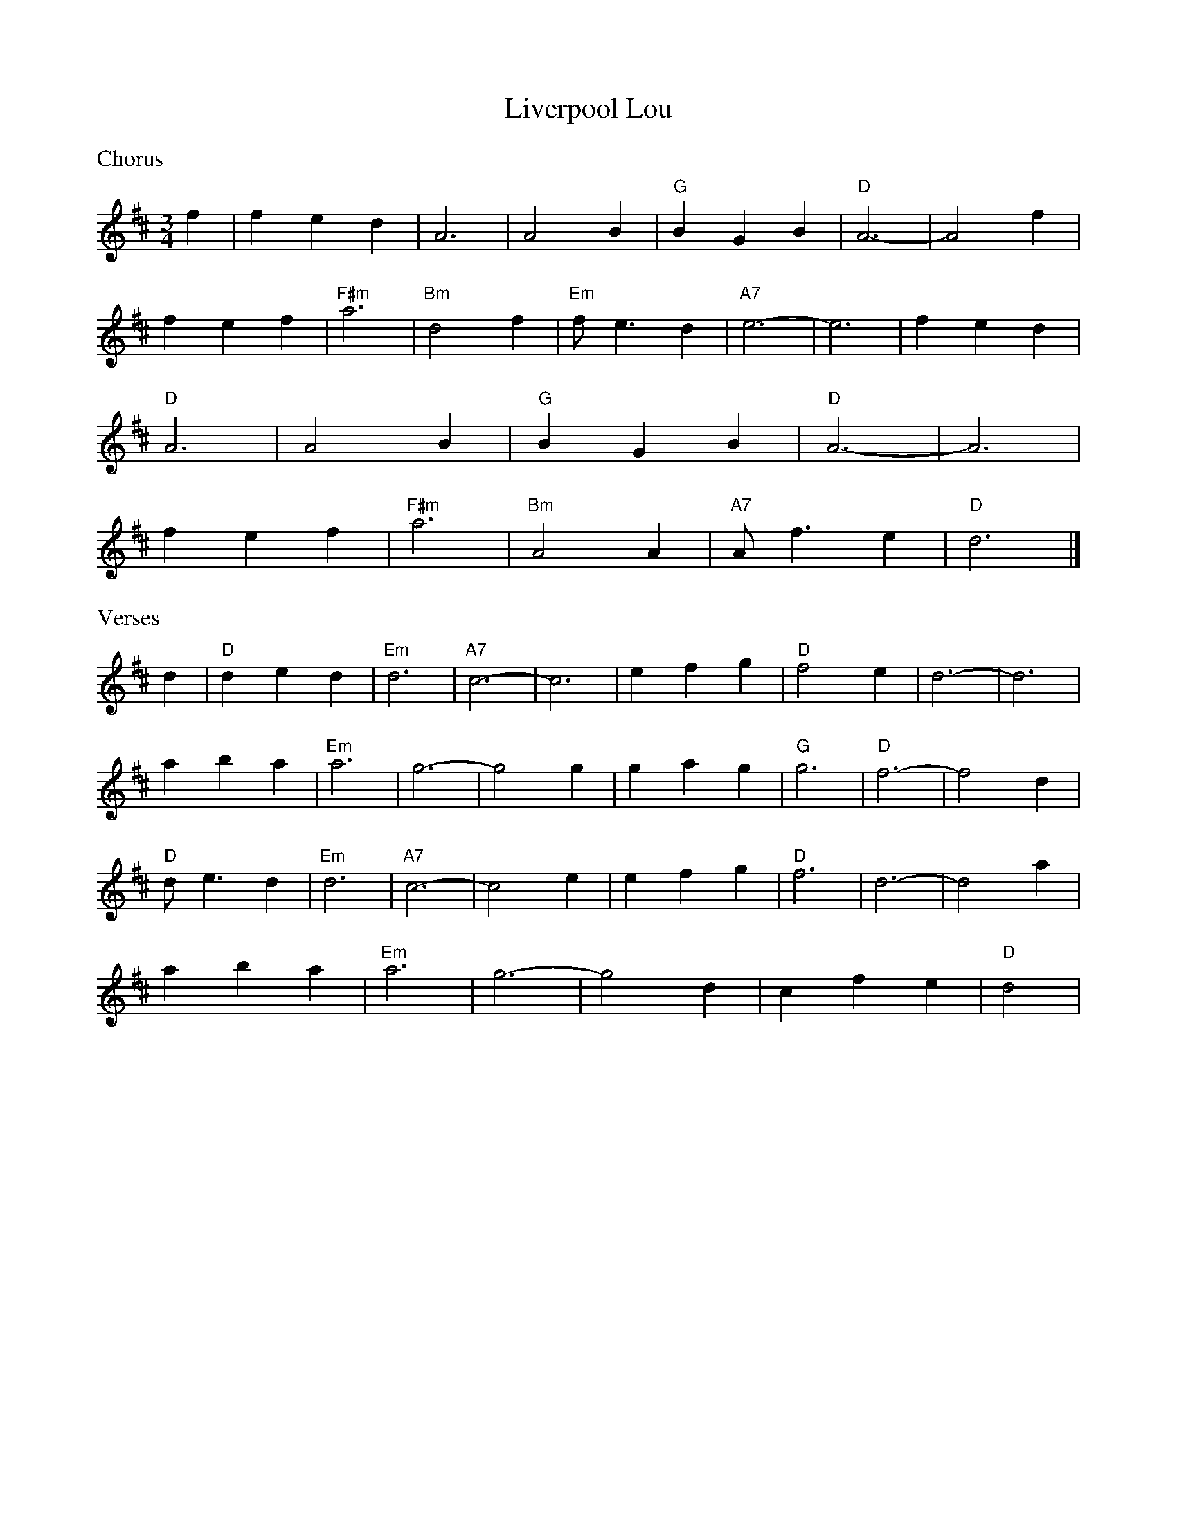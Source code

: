 X: 5
T: Liverpool Lou
M:3/4
R:waltz
L:1/8
Z:added by Alf Warnock - alf0@rogers.com - www.alfwarnock.info/alfs
K:D
%%text Chorus
f2|f2 e2 d2|A6|A4 B2|"G"B2 G2 B2|"D"A6-|A4 f2|
f2 e2 f2|"F#m"a6|"Bm"d4 f2|"Em"fe3 d2|"A7"e6-|e6|f2 e2 d2|
"D"A6|A4 B2|"G"B2 G2 B2|"D"A6-|A6|
f2 e2 f2|"F#m"a6|"Bm"A4 A2|"A7"Af3 e2|"D"d6|]
%%text Verses
d2|"D"d2 e2 d2|"Em"d6|"A7"c6-|c6|e2 f2 g2|"D"f4 e2|d6-|d6|
a2 b2 a2|"Em"a6|g6-|g4 g2|g2 a2 g2|"G"g6|"D"f6-|f4 d2|
"D"de3 d2|"Em"d6|"A7"c6-|c4 e2|e2 f2 g2|"D"f6|d6-|d4 a2|
a2 b2 a2|"Em"a6|g6-|g4 d2|c2 f2 e2|"D"d4|
